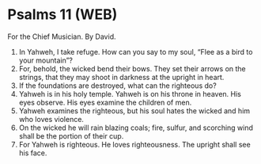 * Psalms 11 (WEB)
:PROPERTIES:
:ID: WEB/19-PSA011
:END:

 For the Chief Musician. By David.
1. In Yahweh, I take refuge. How can you say to my soul, “Flee as a bird to your mountain”?
2. For, behold, the wicked bend their bows. They set their arrows on the strings, that they may shoot in darkness at the upright in heart.
3. If the foundations are destroyed, what can the righteous do?
4. Yahweh is in his holy temple. Yahweh is on his throne in heaven. His eyes observe. His eyes examine the children of men.
5. Yahweh examines the righteous, but his soul hates the wicked and him who loves violence.
6. On the wicked he will rain blazing coals; fire, sulfur, and scorching wind shall be the portion of their cup.
7. For Yahweh is righteous. He loves righteousness. The upright shall see his face.

